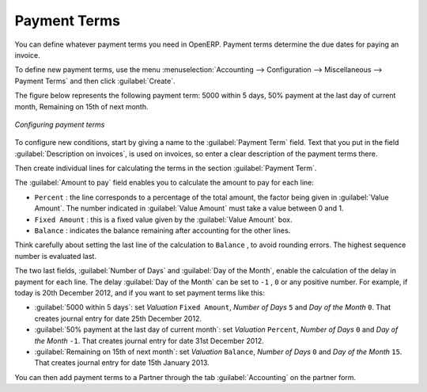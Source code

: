 
.. index:: payment terms

Payment Terms
=============

You can define whatever payment terms you need in OpenERP. Payment terms determine the due dates
for paying an invoice.

To define new payment terms, use the menu :menuselection:`Accounting -->
Configuration --> Miscellaneous --> Payment Terms` and then click :guilabel:`Create`.

The figure below represents the following payment term: 5000 within 5 days, 50% payment at the last day of current month,
Remaining on 15th of next month.

.. figure::  images/account_payment_term.png
   :scale: 55
   :align: center

   *Configuring payment terms*

To configure new conditions, start by giving a name to the :guilabel:`Payment Term` field. Text that
you put in the field :guilabel:`Description on invoices`, is used on invoices, so enter a clear description of
the payment terms there.

Then create individual lines for calculating the terms in the section :guilabel:`Payment Term`.

The :guilabel:`Amount to pay` field enables you to calculate the amount to pay for each line:

* ``Percent`` : the line corresponds to a percentage of the total amount, the factor being
  given in :guilabel:`Value Amount`. The number indicated in :guilabel:`Value Amount` must take a value between 0 and 1.

* ``Fixed Amount`` : this is a fixed value given by the :guilabel:`Value Amount` box.

* ``Balance`` : indicates the balance remaining after accounting for the other lines.

Think carefully about setting the last line of the calculation to \ ``Balance`` \, to avoid rounding
errors. The highest sequence number is evaluated last.

The two last fields, :guilabel:`Number of Days` and :guilabel:`Day of the Month`, enable the calculation of
the delay in payment for each line. The delay :guilabel:`Day of the Month` can be set to \ ``-1`` \, \ ``0`` \
or any positive number. For example, if today is 20th December 2012, and if you want to set payment terms like this:

* :guilabel:`5000 within 5 days`: set `Valuation` ``Fixed Amount``, `Number of Days` ``5`` and `Day of the Month` ``0``. That creates journal entry for date 25th December 2012.
* :guilabel:`50% payment at the last day of current month`: set `Valuation` ``Percent``, `Number of Days` ``0`` and  `Day of the Month` ``-1``. That creates journal entry for date 31st December 2012.
* :guilabel:`Remaining on 15th of next month`: set `Valuation` ``Balance``, `Number of Days` ``0`` and  `Day of the Month` ``15``. That creates journal entry for date 15th January 2013.

You can then add payment terms to a Partner through the tab :guilabel:`Accounting` on the partner form.

.. Copyright © Open Object Press. All rights reserved.

.. You may take electronic copy of this publication and distribute it if you don't
.. change the content. You can also print a copy to be read by yourself only.

.. We have contracts with different publishers in different countries to sell and
.. distribute paper or electronic based versions of this book (translated or not)
.. in bookstores. This helps to distribute and promote the OpenERP product. It
.. also helps us to create incentives to pay contributors and authors using author
.. rights of these sales.

.. Due to this, grants to translate, modify or sell this book are strictly
.. forbidden, unless Tiny SPRL (representing Open Object Press) gives you a
.. written authorisation for this.

.. Many of the designations used by manufacturers and suppliers to distinguish their
.. products are claimed as trademarks. Where those designations appear in this book,
.. and Open Object Press was aware of a trademark claim, the designations have been
.. printed in initial capitals.

.. While every precaution has been taken in the preparation of this book, the publisher
.. and the authors assume no responsibility for errors or omissions, or for damages
.. resulting from the use of the information contained herein.

.. Published by Open Object Press, Grand Rosière, Belgium
